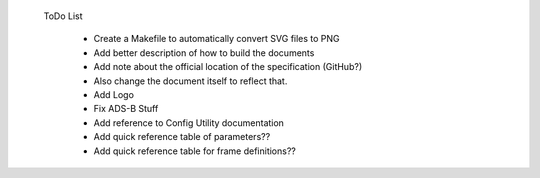  ToDo List

   * Create a Makefile to automatically convert SVG files to PNG
   * Add better description of how to build the documents
   * Add note about the official location of the specification (GitHub?)
   * Also change the document itself to reflect that.
   * Add Logo
   * Fix ADS-B Stuff
   * Add reference to Config Utility documentation
   * Add quick reference table of parameters??
   * Add quick reference table for frame definitions??
